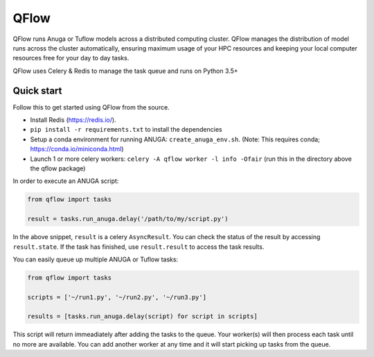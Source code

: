 ==========
QFlow
==========

.. image:: https://codecov.io/gh/JamesRamm/qflow/branch/master/graph/badge.svg
        :target: https://codecov.io/gh/JamesRamm/qflow

.. image:: https://img.shields.io/travis/openfloodmap/qflow.svg
        :target: https://travis-ci.org/openfloodmap/qflow

.. image:: https://pyup.io/repos/github/openfloodmap/qflow/shield.svg
     :target: https://pyup.io/repos/github/openfloodmap/qflow/
     :alt: Updates


QFlow runs Anuga or Tuflow models across a distributed computing cluster.
QFlow manages the distribution of model runs across the cluster automatically, ensuring maximum usage
of your HPC resources and keeping your local computer resources free for your day to day tasks.

QFlow uses Celery & Redis to manage the task queue and runs on Python 3.5+

.. figure:: docs/qflow_arch.png
    :scale: 100 %
    :align: center
    :alt: QFlow conceptual diagram


Quick start
-----------

Follow this to get started using QFlow from the source.

- Install Redis (https://redis.io/).
- ``pip install -r requirements.txt`` to install the dependencies
- Setup a conda environment for running ANUGA: ``create_anuga_env.sh``. (Note: This requires conda; https://conda.io/miniconda.html)
- Launch 1 or more celery workers: ``celery -A qflow worker -l info -Ofair`` (run this in the directory above the qflow package)


In order to execute an ANUGA script:

.. code-block:: python

        from qflow import tasks

        result = tasks.run_anuga.delay('/path/to/my/script.py')


In the above snippet, ``result`` is a celery ``AsyncResult``. You can check the status of the result by accessing ``result.state``.
If the task has finished, use ``result.result`` to access the task results.

You can easily queue up multiple ANUGA or Tuflow tasks:

.. code-block:: python

        from qflow import tasks

        scripts = ['~/run1.py', '~/run2.py', '~/run3.py']

        results = [tasks.run_anuga.delay(script) for script in scripts]

This script will return immeadiately after adding the tasks to the queue. Your worker(s) will then process each
task until no more are available. You can add another worker at any time and it will start picking up tasks from the queue.
